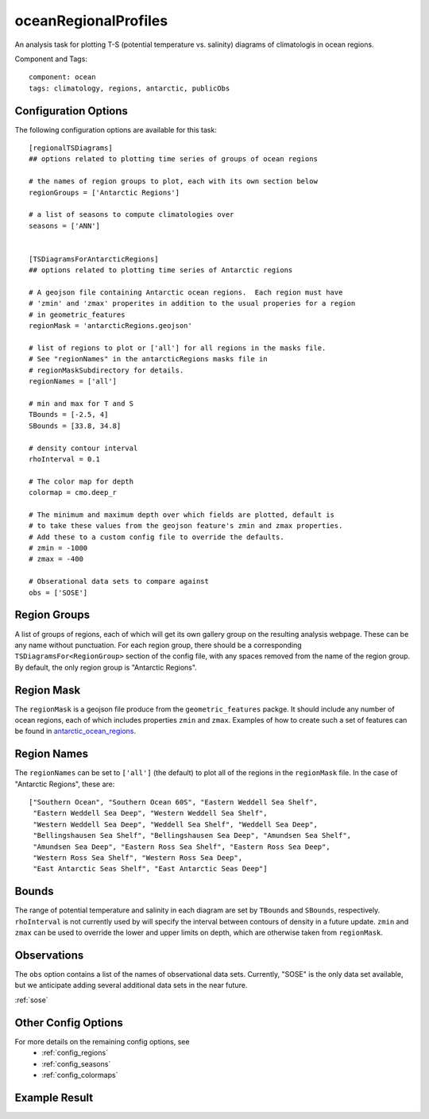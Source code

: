.. _task_oceanRegionalProfiles:

oceanRegionalProfiles
=====================

An analysis task for plotting T-S (potential temperature vs. salinity)
diagrams of climatologis in ocean regions.

Component and Tags::

  component: ocean
  tags: climatology, regions, antarctic, publicObs

Configuration Options
---------------------

The following configuration options are available for this task::

  [regionalTSDiagrams]
  ## options related to plotting time series of groups of ocean regions

  # the names of region groups to plot, each with its own section below
  regionGroups = ['Antarctic Regions']

  # a list of seasons to compute climatologies over
  seasons = ['ANN']


  [TSDiagramsForAntarcticRegions]
  ## options related to plotting time series of Antarctic regions

  # A geojson file containing Antarctic ocean regions.  Each region must have
  # 'zmin' and 'zmax' properites in addition to the usual properies for a region
  # in geometric_features
  regionMask = 'antarcticRegions.geojson'

  # list of regions to plot or ['all'] for all regions in the masks file.
  # See "regionNames" in the antarcticRegions masks file in
  # regionMaskSubdirectory for details.
  regionNames = ['all']

  # min and max for T and S
  TBounds = [-2.5, 4]
  SBounds = [33.8, 34.8]

  # density contour interval
  rhoInterval = 0.1

  # The color map for depth
  colormap = cmo.deep_r

  # The minimum and maximum depth over which fields are plotted, default is
  # to take these values from the geojson feature's zmin and zmax properties.
  # Add these to a custom config file to override the defaults.
  # zmin = -1000
  # zmax = -400

  # Obserational data sets to compare against
  obs = ['SOSE']


Region Groups
-------------

A list of groups of regions, each of which will get its own gallery group on
the resulting analysis webpage.  These can be any name without punctuation.
For each region group, there should be a corresponding
``TSDiagramsFor<RegionGroup>`` section of the config file, with any spaces
removed from the name of the region group.  By default, the only region group
is "Antarctic Regions".

Region Mask
-----------

The ``regionMask`` is a geojson file produce from the ``geometric_features``
packge.  It should include any number of ocean regions, each of which includes
properties ``zmin`` and ``zmax``.  Examples of how to create such a set of
features can be found in `antarctic_ocean_regions`_.

Region Names
------------

The ``regionNames`` can be set to ``['all']`` (the default) to plot all of the
regions in the ``regionMask`` file.  In the case of "Antarctic Regions", these
are::

  ["Southern Ocean", "Southern Ocean 60S", "Eastern Weddell Sea Shelf",
   "Eastern Weddell Sea Deep", "Western Weddell Sea Shelf",
   "Western Weddell Sea Deep", "Weddell Sea Shelf", "Weddell Sea Deep",
   "Bellingshausen Sea Shelf", "Bellingshausen Sea Deep", "Amundsen Sea Shelf",
   "Amundsen Sea Deep", "Eastern Ross Sea Shelf", "Eastern Ross Sea Deep",
   "Western Ross Sea Shelf", "Western Ross Sea Deep",
   "East Antarctic Seas Shelf", "East Antarctic Seas Deep"]


Bounds
------
The range of potential temperature and salinity in each diagram are set by
``TBounds`` and ``SBounds``, respectively.  ``rhoInterval`` is not currently
used by will specify the interval between contours of density in a future
update.  ``zmin`` and ``zmax`` can be used to override the lower and upper
limits on depth, which are otherwise taken from ``regionMask``.

Observations
------------
The ``obs`` option contains a list of the names of observational data sets.
Currently, "SOSE" is the only data set available, but we anticipate adding
several additional data sets in the near future.

:ref:`sose`

Other Config Options
--------------------

For more details on the remaining config options, see
 * :ref:`config_regions`
 * :ref:`config_seasons`
 * :ref:`config_colormaps`


Example Result
--------------

.. image:: examples/so_ts_diag.png
   :width: 500 px
   :align: center

.. _`antarctic_ocean_regions`: https://github.com/MPAS-Dev/geometric_features/tree/master/feature_creation_scripts/antarctic_ocean_regions
